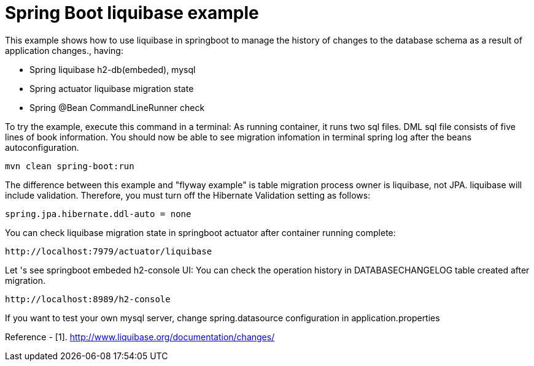 # Spring Boot liquibase example

This example shows how to use liquibase in springboot to manage the history of changes to the database schema as a result of application changes., having:

- Spring liquibase h2-db(embeded), mysql
- Spring actuator liquibase migration state
- Spring @Bean CommandLineRunner check


To try the example, execute this command in a terminal:
As running container, it runs two sql files.  DML sql file consists of five lines of book information.
You should now be able to see migration infomation in terminal spring log after the beans autoconfiguration.

[source,shell]
----
mvn clean spring-boot:run
----

The difference between this example and "flyway example" is table migration process owner is liquibase, not JPA. liquibase will include validation. Therefore, you must turn off the Hibernate Validation setting as follows:  
[source,shell]
----
spring.jpa.hibernate.ddl-auto = none
----

You can check liquibase migration state in springboot actuator after container running complete:

[source,shell]
----
http://localhost:7979/actuator/liquibase
----


Let 's see springboot embeded h2-console UI:
You can check the operation history in DATABASECHANGELOG table created after migration.
[source,shell]
----
http://localhost:8989/h2-console
----

If you want to test your own mysql server, change spring.datasource configuration in application.properties


Reference
- [1]. http://www.liquibase.org/documentation/changes/